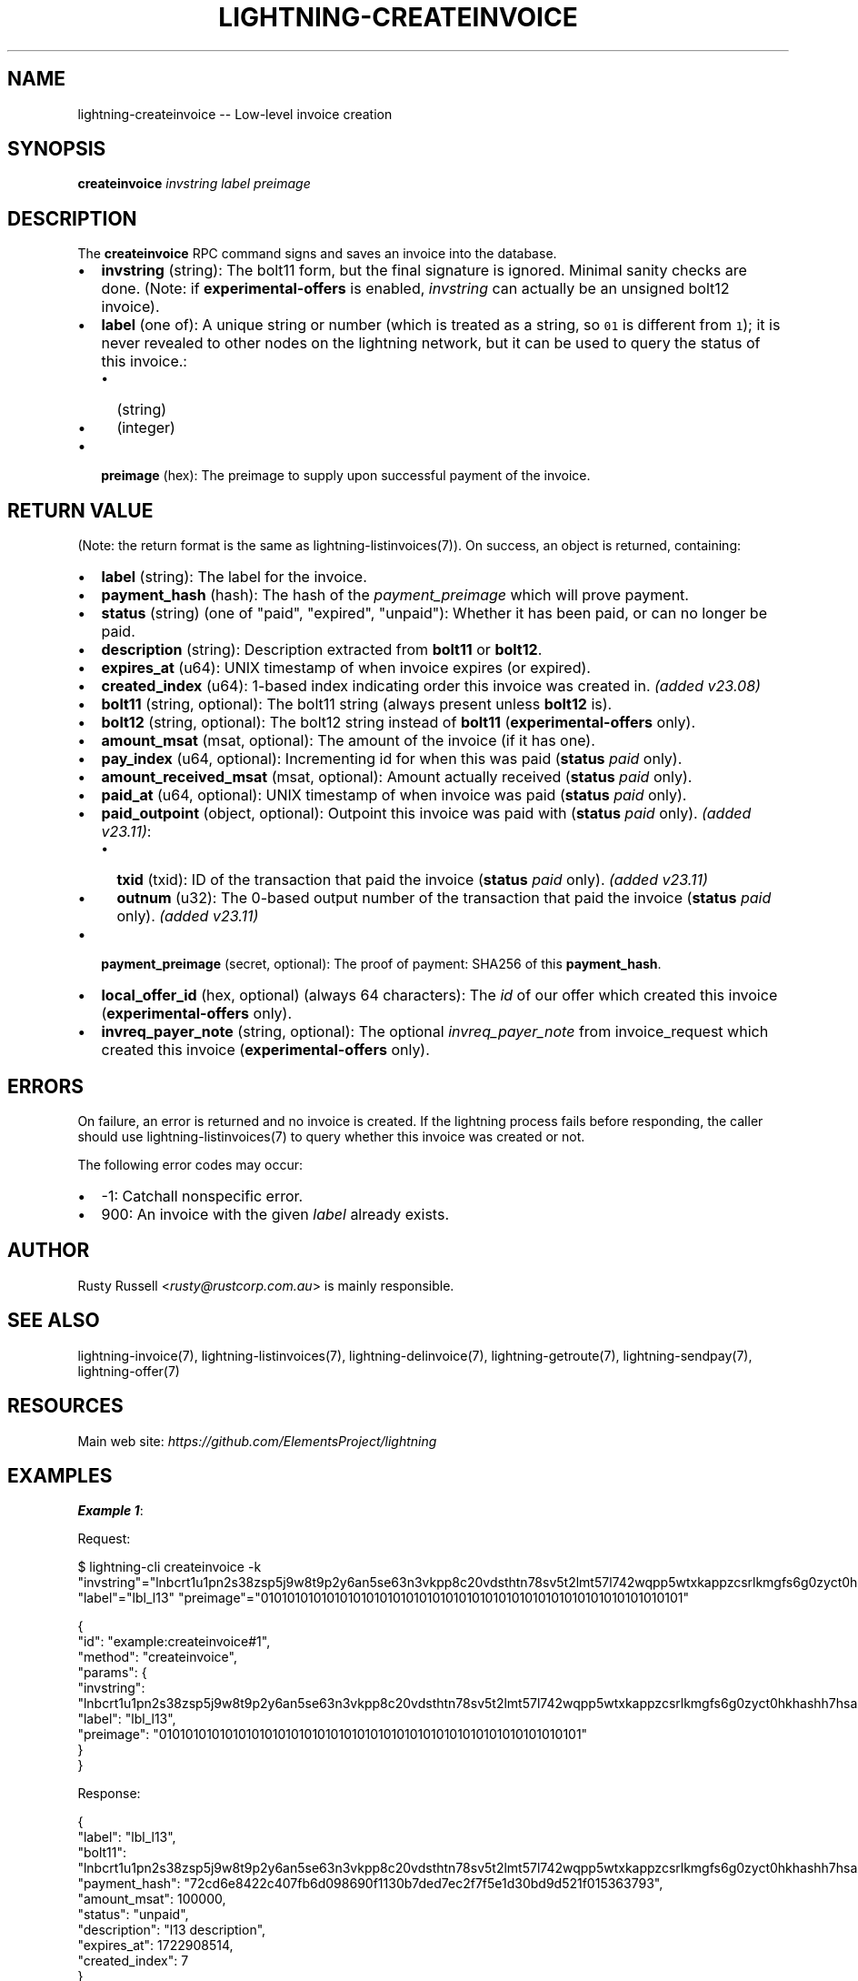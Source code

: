 .\" -*- mode: troff; coding: utf-8 -*-
.TH "LIGHTNING-CREATEINVOICE" "7" "" "Core Lightning pre-v24.08" ""
.SH
NAME
.LP
lightning-createinvoice -- Low-level invoice creation
.SH
SYNOPSIS
.LP
\fBcreateinvoice\fR \fIinvstring\fR \fIlabel\fR \fIpreimage\fR 
.SH
DESCRIPTION
.LP
The \fBcreateinvoice\fR RPC command signs and saves an invoice into the database.
.IP "\(bu" 2
\fBinvstring\fR (string): The bolt11 form, but the final signature is ignored. Minimal sanity checks are done. (Note: if \fBexperimental-offers\fR is enabled, \fIinvstring\fR can actually be an unsigned bolt12 invoice).
.if n \
.sp -1
.if t \
.sp -0.25v
.IP "\(bu" 2
\fBlabel\fR (one of): A unique string or number (which is treated as a string, so \fC01\fR is different from \fC1\fR); it is never revealed to other nodes on the lightning network, but it can be used to query the status of this invoice.:
.RS
.IP "\(bu" 2
(string)
.if n \
.sp -1
.if t \
.sp -0.25v
.IP "\(bu" 2
(integer)
.RE
.if n \
.sp -1
.if t \
.sp -0.25v
.IP "\(bu" 2
\fBpreimage\fR (hex): The preimage to supply upon successful payment of the invoice.
.SH
RETURN VALUE
.LP
(Note: the return format is the same as lightning-listinvoices(7)).
On success, an object is returned, containing:
.IP "\(bu" 2
\fBlabel\fR (string): The label for the invoice.
.if n \
.sp -1
.if t \
.sp -0.25v
.IP "\(bu" 2
\fBpayment_hash\fR (hash): The hash of the \fIpayment_preimage\fR which will prove payment.
.if n \
.sp -1
.if t \
.sp -0.25v
.IP "\(bu" 2
\fBstatus\fR (string) (one of \(dqpaid\(dq, \(dqexpired\(dq, \(dqunpaid\(dq): Whether it has been paid, or can no longer be paid.
.if n \
.sp -1
.if t \
.sp -0.25v
.IP "\(bu" 2
\fBdescription\fR (string): Description extracted from \fBbolt11\fR or \fBbolt12\fR.
.if n \
.sp -1
.if t \
.sp -0.25v
.IP "\(bu" 2
\fBexpires_at\fR (u64): UNIX timestamp of when invoice expires (or expired).
.if n \
.sp -1
.if t \
.sp -0.25v
.IP "\(bu" 2
\fBcreated_index\fR (u64): 1-based index indicating order this invoice was created in. \fI(added v23.08)\fR
.if n \
.sp -1
.if t \
.sp -0.25v
.IP "\(bu" 2
\fBbolt11\fR (string, optional): The bolt11 string (always present unless \fBbolt12\fR is).
.if n \
.sp -1
.if t \
.sp -0.25v
.IP "\(bu" 2
\fBbolt12\fR (string, optional): The bolt12 string instead of \fBbolt11\fR (\fBexperimental-offers\fR only).
.if n \
.sp -1
.if t \
.sp -0.25v
.IP "\(bu" 2
\fBamount_msat\fR (msat, optional): The amount of the invoice (if it has one).
.if n \
.sp -1
.if t \
.sp -0.25v
.IP "\(bu" 2
\fBpay_index\fR (u64, optional): Incrementing id for when this was paid (\fBstatus\fR \fIpaid\fR only).
.if n \
.sp -1
.if t \
.sp -0.25v
.IP "\(bu" 2
\fBamount_received_msat\fR (msat, optional): Amount actually received (\fBstatus\fR \fIpaid\fR only).
.if n \
.sp -1
.if t \
.sp -0.25v
.IP "\(bu" 2
\fBpaid_at\fR (u64, optional): UNIX timestamp of when invoice was paid (\fBstatus\fR \fIpaid\fR only).
.if n \
.sp -1
.if t \
.sp -0.25v
.IP "\(bu" 2
\fBpaid_outpoint\fR (object, optional): Outpoint this invoice was paid with (\fBstatus\fR \fIpaid\fR only). \fI(added v23.11)\fR:
.RS
.IP "\(bu" 2
\fBtxid\fR (txid): ID of the transaction that paid the invoice (\fBstatus\fR \fIpaid\fR only). \fI(added v23.11)\fR
.if n \
.sp -1
.if t \
.sp -0.25v
.IP "\(bu" 2
\fBoutnum\fR (u32): The 0-based output number of the transaction that paid the invoice (\fBstatus\fR \fIpaid\fR only). \fI(added v23.11)\fR
.RE
.if n \
.sp -1
.if t \
.sp -0.25v
.IP "\(bu" 2
\fBpayment_preimage\fR (secret, optional): The proof of payment: SHA256 of this \fBpayment_hash\fR.
.if n \
.sp -1
.if t \
.sp -0.25v
.IP "\(bu" 2
\fBlocal_offer_id\fR (hex, optional) (always 64 characters): The \fIid\fR of our offer which created this invoice (\fBexperimental-offers\fR only).
.if n \
.sp -1
.if t \
.sp -0.25v
.IP "\(bu" 2
\fBinvreq_payer_note\fR (string, optional): The optional \fIinvreq_payer_note\fR from invoice_request which created this invoice (\fBexperimental-offers\fR only).
.SH
ERRORS
.LP
On failure, an error is returned and no invoice is created. If the lightning process fails before responding, the caller should use lightning-listinvoices(7) to query whether this invoice was created or not.
.PP
The following error codes may occur:
.IP "\(bu" 2
-1: Catchall nonspecific error.
.if n \
.sp -1
.if t \
.sp -0.25v
.IP "\(bu" 2
900: An invoice with the given \fIlabel\fR already exists.
.SH
AUTHOR
.LP
Rusty Russell <\fIrusty@rustcorp.com.au\fR> is mainly responsible.
.SH
SEE ALSO
.LP
lightning-invoice(7), lightning-listinvoices(7), lightning-delinvoice(7), lightning-getroute(7), lightning-sendpay(7), lightning-offer(7)
.SH
RESOURCES
.LP
Main web site: \fIhttps://github.com/ElementsProject/lightning\fR
.SH
EXAMPLES
.LP
\fBExample 1\fR: 
.PP
Request:
.LP
.EX
$ lightning-cli createinvoice -k \(dqinvstring\(dq=\(dqlnbcrt1u1pn2s38zsp5j9w8t9p2y6an5se63n3vkpp8c20vdsthtn78sv5t2lmt57l742wqpp5wtxkappzcsrlkmgfs6g0zyct0hkhashh7hsaxz7e65slq9fkx7fsdqcdscnxgryv4ekxunfwp6xjmmwxqyjw5qcqp9rzjqgkjyd3q5dv6gllh77kygly9c3kfy0d9xwyjyxsq2nq3c83u5vw4jqqqd5qqqqgqqyqqqqqpqqqqqzsqqc9qxpqysgq4sjk5smmjpgu6v8k7xc7q5evf370kdvt8s8t6x9he6jh9sgagxyqw8l7ctdldf8vgyz3pdfwr4hn9r6u5xvd48w2f2atu752zwqsulspwpxne4\(dq \(dqlabel\(dq=\(dqlbl_l13\(dq \(dqpreimage\(dq=\(dq0101010101010101010101010101010101010101010101010101010101010101\(dq
.EE
.LP
.EX
{
  \(dqid\(dq: \(dqexample:createinvoice#1\(dq,
  \(dqmethod\(dq: \(dqcreateinvoice\(dq,
  \(dqparams\(dq: {
    \(dqinvstring\(dq: \(dqlnbcrt1u1pn2s38zsp5j9w8t9p2y6an5se63n3vkpp8c20vdsthtn78sv5t2lmt57l742wqpp5wtxkappzcsrlkmgfs6g0zyct0hkhashh7hsaxz7e65slq9fkx7fsdqcdscnxgryv4ekxunfwp6xjmmwxqyjw5qcqp9rzjqgkjyd3q5dv6gllh77kygly9c3kfy0d9xwyjyxsq2nq3c83u5vw4jqqqd5qqqqgqqyqqqqqpqqqqqzsqqc9qxpqysgq4sjk5smmjpgu6v8k7xc7q5evf370kdvt8s8t6x9he6jh9sgagxyqw8l7ctdldf8vgyz3pdfwr4hn9r6u5xvd48w2f2atu752zwqsulspwpxne4\(dq,
    \(dqlabel\(dq: \(dqlbl_l13\(dq,
    \(dqpreimage\(dq: \(dq0101010101010101010101010101010101010101010101010101010101010101\(dq
  }
}
.EE
.PP
Response:
.LP
.EX
{
  \(dqlabel\(dq: \(dqlbl_l13\(dq,
  \(dqbolt11\(dq: \(dqlnbcrt1u1pn2s38zsp5j9w8t9p2y6an5se63n3vkpp8c20vdsthtn78sv5t2lmt57l742wqpp5wtxkappzcsrlkmgfs6g0zyct0hkhashh7hsaxz7e65slq9fkx7fsdqcdscnxgryv4ekxunfwp6xjmmwxqyjw5qcqp9rzjqgkjyd3q5dv6gllh77kygly9c3kfy0d9xwyjyxsq2nq3c83u5vw4jqqqd5qqqqgqqyqqqqqpqqqqqzsqqc9qxpqysgqcjq9fq26ph2skcsm65xjwnw3crgygpampszjcvqs8aw2zf3jzcxqg4dh58fm8mxul29vh5urpyjkll9m4dq3807xcmq2q9yvgd5qt7qp695qvu\(dq,
  \(dqpayment_hash\(dq: \(dq72cd6e8422c407fb6d098690f1130b7ded7ec2f7f5e1d30bd9d521f015363793\(dq,
  \(dqamount_msat\(dq: 100000,
  \(dqstatus\(dq: \(dqunpaid\(dq,
  \(dqdescription\(dq: \(dql13 description\(dq,
  \(dqexpires_at\(dq: 1722908514,
  \(dqcreated_index\(dq: 7
}
.EE
.PP
